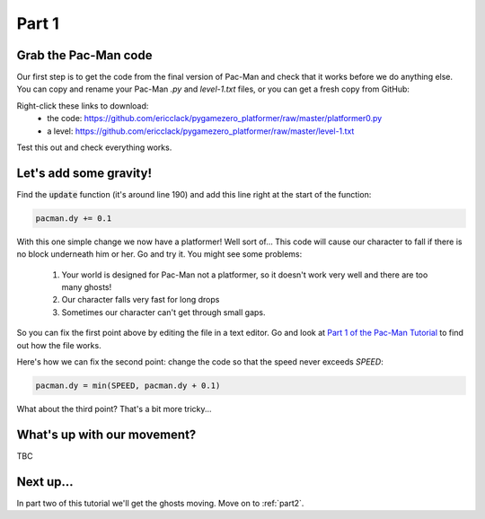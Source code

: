 .. _part1:

Part 1
======

Grab the Pac-Man code
---------------------

Our first step is to get the code from the final version of Pac-Man
and check that it works before we do anything else. You can copy and rename your Pac-Man `.py` and `level-1.txt` files, or you can get a fresh copy from GitHub:

Right-click these links to download: 
 * the code: https://github.com/ericclack/pygamezero_platformer/raw/master/platformer0.py
 * a level: https://github.com/ericclack/pygamezero_platformer/raw/master/level-1.txt

Test this out and check everything works.

Let's add some gravity!
-----------------------

Find the :code:`update` function (it's around line 190) and add this
line right at the start of the function:

.. code:: python

   pacman.dy += 0.1

With this one simple change we now have a platformer! Well sort of...
This code will cause our character to fall if there is no block
underneath him or her. Go and try it. You might see some problems:

 1. Your world is designed for Pac-Man not a platformer, so it doesn't work very well and there are too many ghosts!
 2. Our character falls very fast for long drops
 3. Sometimes our character can't get through small gaps.

So you can fix the first point above by editing the file in a text editor. Go and look at `Part 1 of the Pac-Man Tutorial`_ to find out how the file works. 

Here's how we can fix the second point: change the code so that the speed never exceeds `SPEED`:

.. code:: python

   pacman.dy = min(SPEED, pacman.dy + 0.1)

What about the third point? That's a bit more tricky...

What's up with our movement?
----------------------------

TBC


Next up...
----------

In part two of this tutorial we'll get the ghosts moving. Move on to
:ref:`part2`.

.. _Part 1 of the Pac-Man Tutorial: https://pygamezero-pacman.readthedocs.io/en/latest/part1.html
